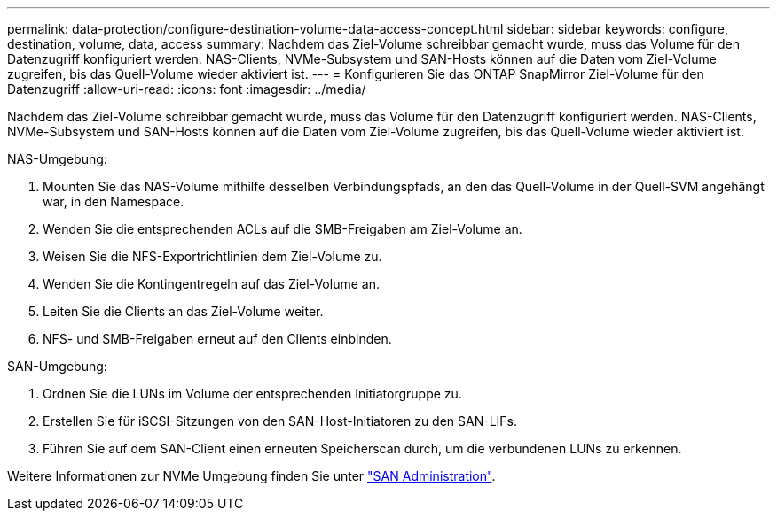 ---
permalink: data-protection/configure-destination-volume-data-access-concept.html 
sidebar: sidebar 
keywords: configure, destination, volume, data, access 
summary: Nachdem das Ziel-Volume schreibbar gemacht wurde, muss das Volume für den Datenzugriff konfiguriert werden. NAS-Clients, NVMe-Subsystem und SAN-Hosts können auf die Daten vom Ziel-Volume zugreifen, bis das Quell-Volume wieder aktiviert ist. 
---
= Konfigurieren Sie das ONTAP SnapMirror Ziel-Volume für den Datenzugriff
:allow-uri-read: 
:icons: font
:imagesdir: ../media/


[role="lead"]
Nachdem das Ziel-Volume schreibbar gemacht wurde, muss das Volume für den Datenzugriff konfiguriert werden. NAS-Clients, NVMe-Subsystem und SAN-Hosts können auf die Daten vom Ziel-Volume zugreifen, bis das Quell-Volume wieder aktiviert ist.

NAS-Umgebung:

. Mounten Sie das NAS-Volume mithilfe desselben Verbindungspfads, an den das Quell-Volume in der Quell-SVM angehängt war, in den Namespace.
. Wenden Sie die entsprechenden ACLs auf die SMB-Freigaben am Ziel-Volume an.
. Weisen Sie die NFS-Exportrichtlinien dem Ziel-Volume zu.
. Wenden Sie die Kontingentregeln auf das Ziel-Volume an.
. Leiten Sie die Clients an das Ziel-Volume weiter.
. NFS- und SMB-Freigaben erneut auf den Clients einbinden.


SAN-Umgebung:

. Ordnen Sie die LUNs im Volume der entsprechenden Initiatorgruppe zu.
. Erstellen Sie für iSCSI-Sitzungen von den SAN-Host-Initiatoren zu den SAN-LIFs.
. Führen Sie auf dem SAN-Client einen erneuten Speicherscan durch, um die verbundenen LUNs zu erkennen.


Weitere Informationen zur NVMe Umgebung finden Sie unter link:../san-admin/index.html["SAN Administration"].
